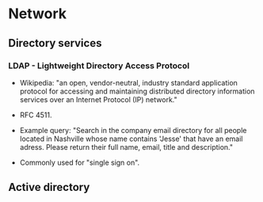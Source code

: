* Network

** Directory services

*** LDAP - Lightweight Directory Access Protocol

- Wikipedia: "an open, vendor-neutral, industry standard application
  protocol for accessing and maintaining distributed directory
  information services over an Internet Protocol (IP) network."

- RFC 4511.

- Example query: "Search in the company email directory for all people
  located in Nashville whose name contains 'Jesse' that have an email
  adress. Please return their full name, email, title and
  description."

- Commonly used for "single sign on".

** Active directory
